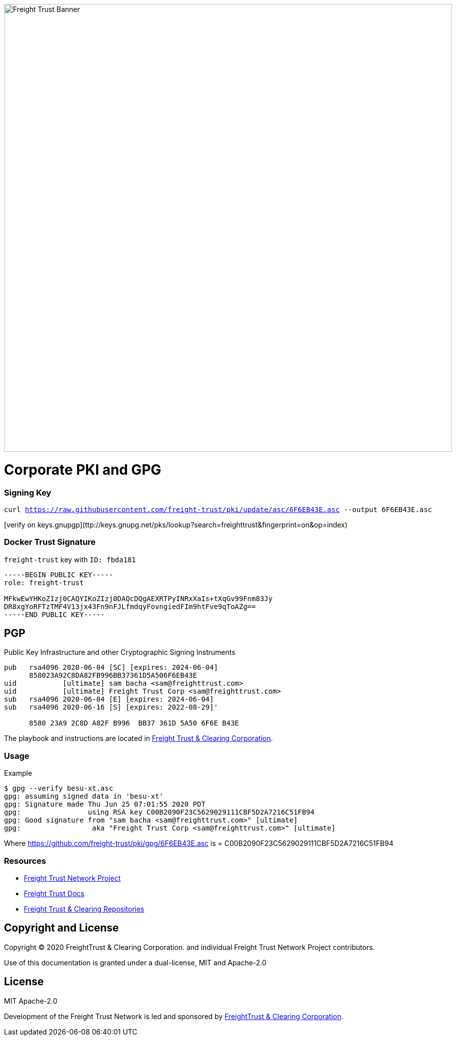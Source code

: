 image:https://raw.githubusercontent.com/freight-trust/branding/22cafe8e7f71594a5f4ded9fedc9b9af308ba1e9/sm_banner.svg[Freight Trust Banner,900,role="left"]


= Corporate PKI and GPG
:url-project: https://freighttrust.com
:url-docs: https://github.com/freight-trust/pki
:url-org: https://github.com/freight-trust
:url-group: {url-org}/pki
:url-site-readme: {url-group}/pki/blob/master/README.adoc
:url-freighttrust: https://freighttrust.com
:public-key: /gpg/6F6EB43E.asc
:active-key: {url-group}{public-key}


=== Signing Key

`curl https://raw.githubusercontent.com/freight-trust/pki/update/asc/6F6EB43E.asc --output 6F6EB43E.asc`

[verify on keys.gnupgp](ttp://keys.gnupg.net/pks/lookup?search=freighttrust&fingerprint=on&op=index)


=== Docker Trust Signature


``freight-trust`` key with ``ID: fbda181``

```bash
-----BEGIN PUBLIC KEY-----
role: freight-trust

MFkwEwYHKoZIzj0CAQYIKoZIzj0DAQcDQgAEXRTPyINRxXaIs+tXqGv99Fnm83Jy
DR8xgYoRFTzTMF4V13jx43Fn9nFJLfmdqyFovngiedFIm9htFve9qToAZg==
-----END PUBLIC KEY-----
```



== PGP
Public Key Infrastructure and other Cryptographic Signing Instruments

```bash
pub   rsa4096 2020-06-04 [SC] [expires: 2024-06-04]
      858023A92C8DA82FB996BB37361D5A506F6EB43E
uid           [ultimate] sam bacha <sam@freighttrust.com>
uid           [ultimate] Freight Trust Corp <sam@freighttrust.com>
sub   rsa4096 2020-06-04 [E] [expires: 2024-06-04]
sub   rsa4096 2020-06-16 [S] [expires: 2022-08-29]'

      8580 23A9 2C8D A82F B996  BB37 361D 5A50 6F6E B43E
```

The playbook and instructions are located in {url-site-readme}[Freight Trust & Clearing Corporation].

=== Usage

Example

```bash
$ gpg --verify besu-xt.asc
gpg: assuming signed data in 'besu-xt'
gpg: Signature made Thu Jun 25 07:01:55 2020 PDT
gpg:                using RSA key C00B2090F23C5629029111CBF5D2A7216C51FB94
gpg: Good signature from "sam bacha <sam@freighttrust.com>" [ultimate]
gpg:                 aka "Freight Trust Corp <sam@freighttrust.com>" [ultimate]
```
Where {url-group}{public-key} is = C00B2090F23C5629029111CBF5D2A7216C51FB94

=== Resources

* {url-project}[Freight Trust Network Project]
* {url-docs}[Freight Trust Docs]
* {url-org}[Freight Trust & Clearing Repositories]

== Copyright and License

Copyright (C) 2020 FreightTrust & Clearing Corporation. and individual Freight Trust Network Project contributors.

Use of this documentation is granted under a dual-license, MIT and Apache-2.0

== License
MIT
Apache-2.0

Development of the Freight Trust Network is led and sponsored by {url-freighttrust}[FreightTrust & Clearing Corporation].
